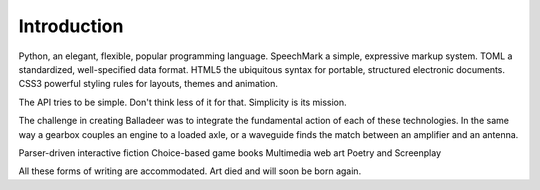 ..  Titling
    ##++::==~~--''``

Introduction
============

Python, an elegant, flexible, popular programming language.
SpeechMark a simple, expressive markup system.
TOML a standardized, well-specified data format.
HTML5 the ubiquitous syntax for portable, structured electronic documents.
CSS3 powerful styling rules for layouts, themes and animation.

The API tries to be simple. Don't think less of it for that. Simplicity is its mission.

The challenge in creating Balladeer was to integrate the fundamental action of each of these technologies.
In the same way a gearbox couples an engine to a loaded axle,
or a waveguide finds the match between an amplifier and an antenna.

Parser-driven interactive fiction
Choice-based game books
Multimedia web art
Poetry and Screenplay

All these forms of writing are accommodated.
Art died and will soon be born again.
